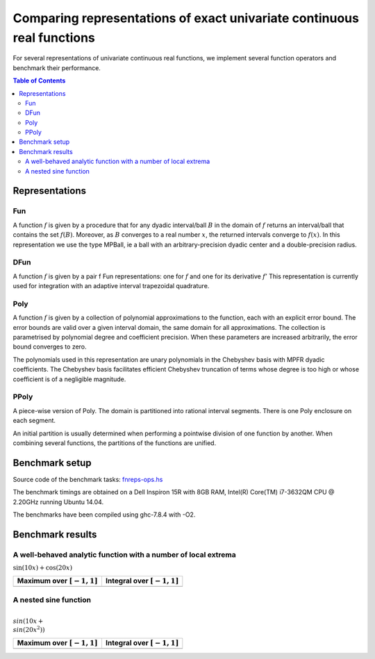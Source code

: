 ***********************************************************************
Comparing representations of exact univariate continuous real functions
***********************************************************************

For several representations of univariate continuous real functions, we
implement several function operators and benchmark their performance.

.. contents:: Table of Contents

Representations
---------------

Fun
~~~

A function :math:`f` is given by a procedure that for any dyadic interval/ball
:math:`B` in the domain of :math:`f` returns an interval/ball that contains the set
:math:`f(B)`.
Moreover, as :math:`B` converges to a real number :math:`x`,
the returned intervals converge to :math:`f(x)`.
In this representation we use the type MPBall, ie a ball with an
arbitrary-precision dyadic center and a double-precision radius.


DFun
~~~~

A function :math:`f` is given by a pair f Fun representations:
one for :math:`f` and one for its derivative :math:`f'`
This representation is currently used for integration
with an adaptive interval trapezoidal quadrature.

Poly
~~~~

A function :math:`f` is given by a collection of polynomial approximations 
to the function, each with an explicit error bound.
The error bounds are valid over a given interval domain, the same
domain for all approximations.
The collection is parametrised by polynomial degree and coefficient
precision.
When these parameters are increased arbitrarily, the error bound
converges to zero.

The polynomials used in this representation are unary polynomials in
the Chebyshev basis with MPFR dyadic coefficients.
The Chebyshev basis facilitates efficient Chebyshev truncation of
terms whose degree is too high
or whose coefficient is of a negligible magnitude.

PPoly
~~~~~

A piece-wise version of Poly. The domain is partitioned into rational
interval segments.
There is one Poly enclosure on each segment.

An initial partition is usually determined when performing a pointwise
division of one function by another.
When combining several functions, the partitions of the functions are
unified.


Benchmark setup
---------------

Source code of the benchmark tasks:
`fnreps-ops.hs <aern2-fnreps/main/fnreps-ops.hs>`_

The benchmark timings are obtained on a Dell Inspiron 15R with 8GB
RAM, Intel(R) Core(TM) i7-3632QM CPU @ 2.20GHz running Ubuntu 14.04.

The benchmarks have been compiled using ghc-7.8.4 with -O2.

..  Each benchmark has been executed repeatedly until 3 consecutive times the results have fluctuated for less than 5%.

Benchmark results
-----------------

A well-behaved analytic function with a number of local extrema
~~~~~~~~~~~~~~~~~~~~~~~~~~~~~~~~~~~~~~~~~~~~~~~~~~~~~~~~~~~~~~~

:math:`\sin(10x)+\cos(20x)`

.. image:: plots/sine+cos.png?raw=true
  :width: 150px
  :alt: sin+cos


+--------------------------------+---------------------------------+
| Maximum over |unit-interval|   | Integral over |unit-interval|   |
+================================+=================================+
| |chart-sin+cos-max|            | |chart-sin+cos-integral|        |
+--------------------------------+---------------------------------+

.. |chart-sin+cos-max| image:: benchresults/charts/sine+cos-max.png?raw=true
  :width: 300px

.. |chart-sin+cos-integral| image:: benchresults/charts/sine+cos-integrate.png?raw=true
  :width: 300px


A nested sine function
~~~~~~~~~~~~~~~~~~~~~~

:math:`\\sin(10x+\\sin(20x^2))`

.. image:: plots/sinesine.png?raw=true
  :width: 150px
  :alt: sin+cos

+--------------------------------+---------------------------------+
| Maximum over |unit-interval|   | Integral over |unit-interval|   |
+================================+=================================+
+--------------------------------+---------------------------------+


.. raw:: html

   <!--
   ### A non-smooth function with multiple maxima

   ![bumpy](http://latex.codecogs.com/gif.latex?\\max(\\sin(10x),\\cos(11x)))
   <img src="plots/bumpy.png?raw=true" width="150">

   _(coming soon)_
   -->


.. |unit-interval| replace:: :math:`[-1,1]` 
